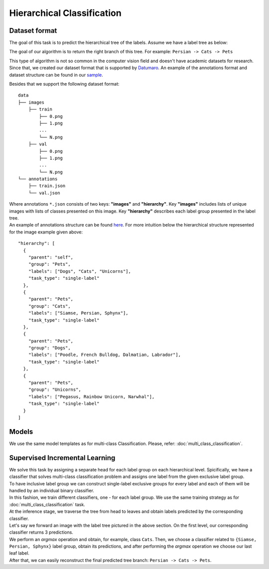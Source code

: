 Hierarchical Classification
===========================

**************
Dataset format
**************

The goal of this task is to predict the hierarchical tree of the labels. Assume we have a label tree as below:

.. image:: ../../../../utils/images/label_tree.png
  :width: 600
  :alt: image uploaded from this `source <https://towardsdatascience.com/https-medium-com-noa-weiss-the-hitchhikers-guide-to-hierarchical-classification-f8428ea1e076>`_

The goal of our algorithm is to return the right branch of this tree. For example: ``Persian -> Cats -> Pets``


This type of algorithm is not so common in the computer vision field and doesn't have academic datasets for research. Since that, we created our dataset
format that is supported by `Datumaro <https://github.com/openvinotoolkit/datumaro>`_. An example of the annotations format and dataset structure can be found in our `sample <https://github.com/openvinotoolkit/training_extensions/tree/feature/otx/data/datumaro/datumaro_h-label>`_.

Besides that we support the following dataset format:

::

    data
    ├── images
        ├── train
            ├── 0.png
            ├── 1.png
            ...
            └── N.png
        ├── val
            ├── 0.png
            ├── 1.png
            ...
            └── N.png
    └── annotations
        ├── train.json
        └── val.json

| Where annotations ``*.json`` consists of two keys: **"images"** and **"hierarchy"**. Key **"images"** includes lists of unique images with lists of classes presented on this image. Key **"hierarchy"** describes each label group presented in the label tree.
| An example of annotations structure can be found `here <https://github.com/openvinotoolkit/training_extensions/blob/feature/otx/data/car_tree_bug/annotations/hierarchical_default.json>`_. For more intuition below the hierarchical structure represented for the image example given above:

::

  "hierarchy": [
    {
      "parent": "self",
      "group": "Pets",
      "labels": ["Dogs", "Cats", "Unicorns"],
      "task_type": "single-label"
    },
    {
      "parent": "Pets",
      "group": "Cats",
      "labels": ["Siamse, Persian, Sphynx"],
      "task_type": "single-label"
    },
    {
      "parent": "Pets",
      "group": "Dogs",
      "labels": ["Poodle, French Bulldog, Dalmatian, Labrador"],
      "task_type": "single-label"
    },
    {
      "parent": "Pets",
      "group": "Unicorns",
      "labels": ["Pegasus, Rainbow Unicorn, Narwhal"],
      "task_type": "single-label"
    }
  ]

*********
Models
*********

We use the same model templates as for multi-class Classification. Please, refer: :doc:`multi_class_classification`.

*******************************
Supervised Incremental Learning
*******************************

| We solve this task by assigning a separate head for each label group on each hierarchical level. Spicifically, we have a classifier that solves multi-class classification problem and assigns one label from the given exclusive label group.
| To have inclusive label group we can construct single-label exclusive groups for every label and each of them will be handled by an individual binary classifier.
| In this fashion, we train different classifiers, one - for each label group. We use the same training strategy as for :doc:`multi_class_classification` task.


| At the inference stage, we traverse the tree from head to leaves and obtain labels predicted by the corresponding classifier.
| Let's say we forward an image with the label tree pictured in the above section. On the first level, our corresponding classifier returns 3 predictions.
| We perform an *argmax* operation and obtain, for example, class ``Cats``. Then, we choose a classifier related to ``{Siamse, Persian, Sphynx}`` label group, obtain its predictions, and after performing the *argmax* operation we choose our last leaf label.
| After that, we can easily reconstruct the final predicted tree branch: ``Persian -> Cats -> Pets``.